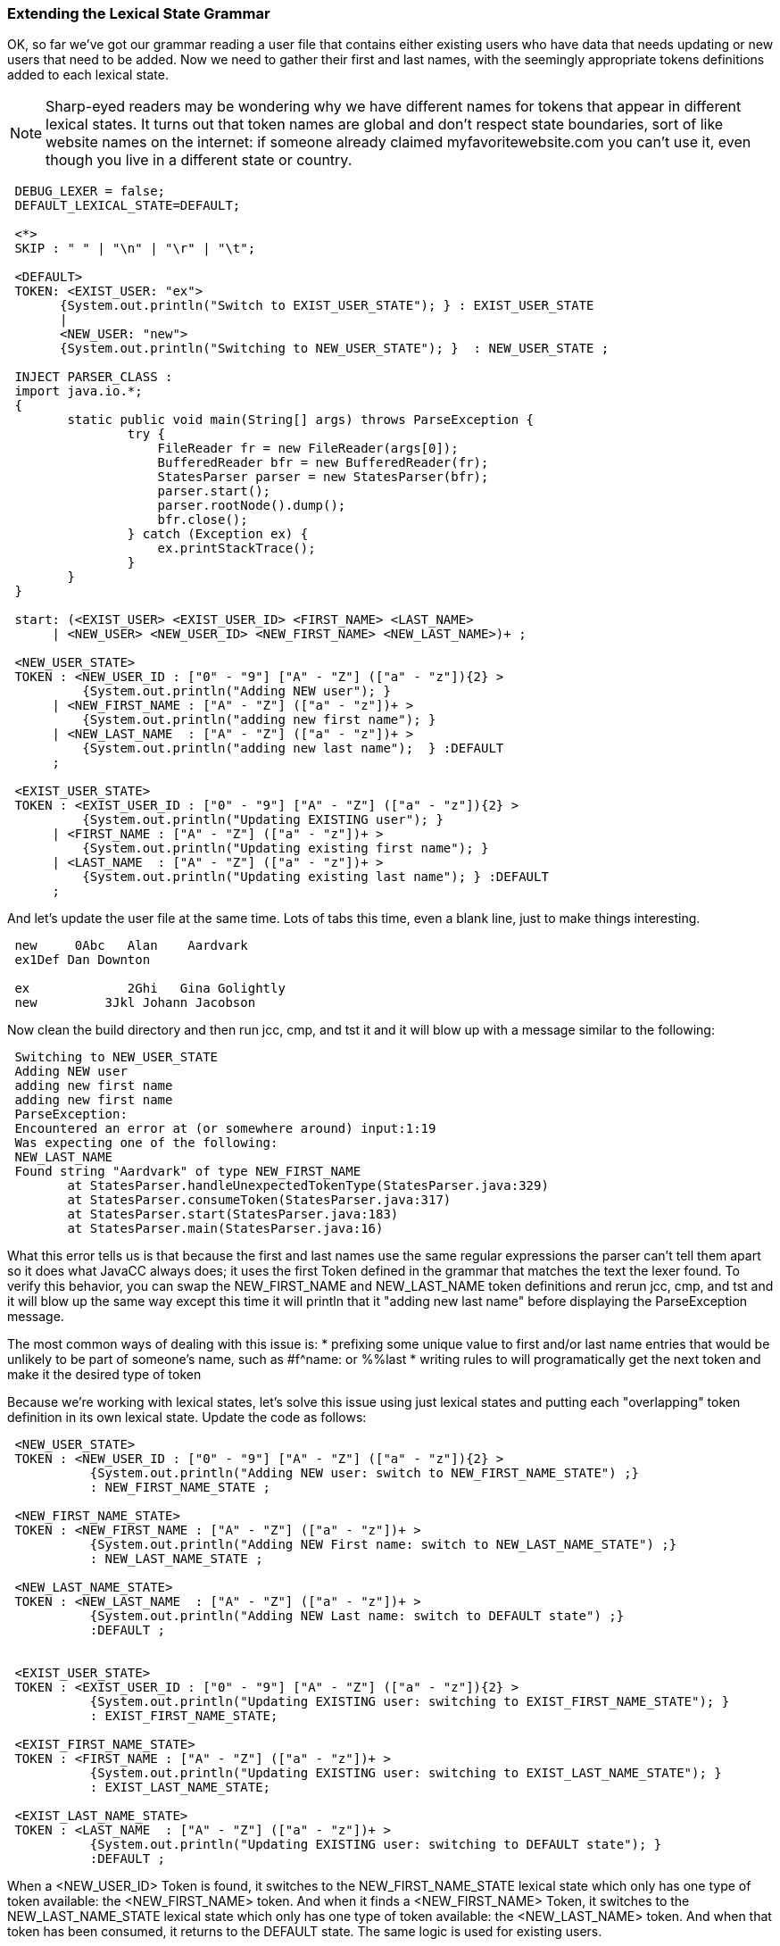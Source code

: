 :imagesdir: ./images
=== Extending the Lexical State Grammar

OK, so far we've got our grammar reading a user file that contains either existing users who have data that needs updating or new users that need to be added. Now we need to gather their first and last names, with the seemingly appropriate tokens definitions added to each lexical state.

NOTE: Sharp-eyed readers may be wondering why we have different names for tokens that appear in different lexical states. It turns out that token names are global and don't respect state boundaries, sort of like website names on the internet: if someone already claimed myfavoritewebsite.com you can't use it, even though you live in a different state or country.
----
 DEBUG_LEXER = false;
 DEFAULT_LEXICAL_STATE=DEFAULT;

 <*>
 SKIP : " " | "\n" | "\r" | "\t"; 

 <DEFAULT>
 TOKEN: <EXIST_USER: "ex">
       {System.out.println("Switch to EXIST_USER_STATE"); } : EXIST_USER_STATE
       |
       <NEW_USER: "new">
       {System.out.println("Switching to NEW_USER_STATE"); }  : NEW_USER_STATE ;

 INJECT PARSER_CLASS : 
 import java.io.*; 
 {
	static public void main(String[] args) throws ParseException {
		try {
		    FileReader fr = new FileReader(args[0]);
		    BufferedReader bfr = new BufferedReader(fr);
		    StatesParser parser = new StatesParser(bfr);
		    parser.start();
		    parser.rootNode().dump();
		    bfr.close();
		} catch (Exception ex) {
		    ex.printStackTrace();
		}
	}
 }

 start: (<EXIST_USER> <EXIST_USER_ID> <FIRST_NAME> <LAST_NAME>
      | <NEW_USER> <NEW_USER_ID> <NEW_FIRST_NAME> <NEW_LAST_NAME>)+ ;
       
 <NEW_USER_STATE>
 TOKEN : <NEW_USER_ID : ["0" - "9"] ["A" - "Z"] (["a" - "z"]){2} > 
          {System.out.println("Adding NEW user"); } 
      | <NEW_FIRST_NAME : ["A" - "Z"] (["a" - "z"])+ > 
          {System.out.println("adding new first name"); }
      | <NEW_LAST_NAME  : ["A" - "Z"] (["a" - "z"])+ > 
          {System.out.println("adding new last name");  } :DEFAULT
      ;
      
 <EXIST_USER_STATE>  
 TOKEN : <EXIST_USER_ID : ["0" - "9"] ["A" - "Z"] (["a" - "z"]){2} >
          {System.out.println("Updating EXISTING user"); }
      | <FIRST_NAME : ["A" - "Z"] (["a" - "z"])+ > 
          {System.out.println("Updating existing first name"); }
      | <LAST_NAME  : ["A" - "Z"] (["a" - "z"])+ > 
          {System.out.println("Updating existing last name"); } :DEFAULT
      ;
----
And let's update the user file at the same time. Lots of tabs this time, even a blank line, just to make things interesting.
----
 new     0Abc	Alan	Aardvark
 ex1Def Dan Downton

 ex		2Ghi   Gina Golightly
 new         3Jkl Johann Jacobson
----
Now clean the build directory and then run jcc, cmp, and tst it and it will blow up with a message similar to the following: 
----
 Switching to NEW_USER_STATE
 Adding NEW user
 adding new first name
 adding new first name
 ParseException:
 Encountered an error at (or somewhere around) input:1:19
 Was expecting one of the following:
 NEW_LAST_NAME
 Found string "Aardvark" of type NEW_FIRST_NAME
        at StatesParser.handleUnexpectedTokenType(StatesParser.java:329)
        at StatesParser.consumeToken(StatesParser.java:317)
        at StatesParser.start(StatesParser.java:183)
        at StatesParser.main(StatesParser.java:16)
----
What this error tells us is that because the first and last names use the same regular expressions the parser can't tell them apart so it does what JavaCC always does; it uses the first Token defined in the grammar that matches the text the lexer found. To verify this behavior, you can swap the NEW_FIRST_NAME and NEW_LAST_NAME token definitions and rerun jcc, cmp, and tst and it will blow up the same way except this time it will println that it "adding new last name" before displaying the ParseException message.

The most common ways of dealing with this issue is: 
*   prefixing some unique value to first and/or last name entries that would be unlikely to be part of someone's name, such as #f^name: or %%last
*   writing rules to will programatically get the next token and make it the desired type of token

Because we're working with lexical states, let's solve this issue using just lexical states and putting each "overlapping" token definition in its own lexical state. Update the code as follows: 
----
 <NEW_USER_STATE>
 TOKEN : <NEW_USER_ID : ["0" - "9"] ["A" - "Z"] (["a" - "z"]){2} > 
           {System.out.println("Adding NEW user: switch to NEW_FIRST_NAME_STATE") ;}
           : NEW_FIRST_NAME_STATE ;

 <NEW_FIRST_NAME_STATE>
 TOKEN : <NEW_FIRST_NAME : ["A" - "Z"] (["a" - "z"])+ > 
           {System.out.println("Adding NEW First name: switch to NEW_LAST_NAME_STATE") ;}
           : NEW_LAST_NAME_STATE ;

 <NEW_LAST_NAME_STATE>
 TOKEN : <NEW_LAST_NAME  : ["A" - "Z"] (["a" - "z"])+ > 
           {System.out.println("Adding NEW Last name: switch to DEFAULT state") ;}
           :DEFAULT ;


 <EXIST_USER_STATE> 
 TOKEN : <EXIST_USER_ID : ["0" - "9"] ["A" - "Z"] (["a" - "z"]){2} > 
           {System.out.println("Updating EXISTING user: switching to EXIST_FIRST_NAME_STATE"); }
           : EXIST_FIRST_NAME_STATE;

 <EXIST_FIRST_NAME_STATE>
 TOKEN : <FIRST_NAME : ["A" - "Z"] (["a" - "z"])+ > 
           {System.out.println("Updating EXISTING user: switching to EXIST_LAST_NAME_STATE"); }
           : EXIST_LAST_NAME_STATE;

 <EXIST_LAST_NAME_STATE>
 TOKEN : <LAST_NAME  : ["A" - "Z"] (["a" - "z"])+ > 
           {System.out.println("Updating EXISTING user: switching to DEFAULT state"); }
           :DEFAULT ;
----
When a <NEW_USER_ID> Token is found, it switches to the NEW_FIRST_NAME_STATE lexical state which only has one type of token available: the <NEW_FIRST_NAME> token. And when it finds a <NEW_FIRST_NAME> Token, it switches to the NEW_LAST_NAME_STATE lexical state which only has one type of token available: the <NEW_LAST_NAME> token. And when that token has been consumed, it returns to the DEFAULT state. The same logic is used for existing users.

Clean the build directory and then rerun jcc, cmp and tst and your output should look like the following: 
----
 Switching to NEW_USER_STATE
 Adding NEW user: switch to NEW_FIRST_NAME_STATE
 Adding NEW First name: switch to NEW_LAST_NAME_STATE
 Adding NEW Last name: switch to DEFAULT state
 Switch to EXIST_USER_STATE
 Updating EXISTING user: switching to EXIST_FIRST_NAME_STATE
 Updating EXISTING user: switching to EXIST_LAST_NAME_STATE
 Updating EXISTING user: switching to DEFAULT state
 Switch to EXIST_USER_STATE
 Updating EXISTING user: switching to EXIST_FIRST_NAME_STATE
 Updating EXISTING user: switching to EXIST_LAST_NAME_STATE
 Updating EXISTING user: switching to DEFAULT state
 Switching to NEW_USER_STATE
 Adding NEW user: switch to NEW_FIRST_NAME_STATE
 Adding NEW First name: switch to NEW_LAST_NAME_STATE
 Adding NEW Last name: switch to DEFAULT state
 start
   new
   0Abc
   Alan
   Aardvark
   ex
   1Def
   Dan
   Downton
   ex
   2Ghi
   Gina
   Golightly
   new
   3Jkl
   Johann
   Jacobson
----
The blank line in the user file doesn't cause any problems and doesn't even get mentioned; it just gets skipped.

The sample code contains many duplicate regular expressions. We leave it to the reader to replace these duplicates with private tokens, such as `<#ID : ["0" - "9"] ["A" - "Z"] (["a" - "z"]){2} >` and then changing the User ID token lines to `TOKEN : <NEW_USER_ID : <ID> >` and `TOKEN : <EXIST_USER_ID : <ID> >`. Try putting the private token in the DEFAULT state towards the top or in the EXIST_FIRST_NAME_STATE state towards the bottom.

Do the same with the first and last names; replace their regular expressions with a private token that can be put any where it is legal to put a token.